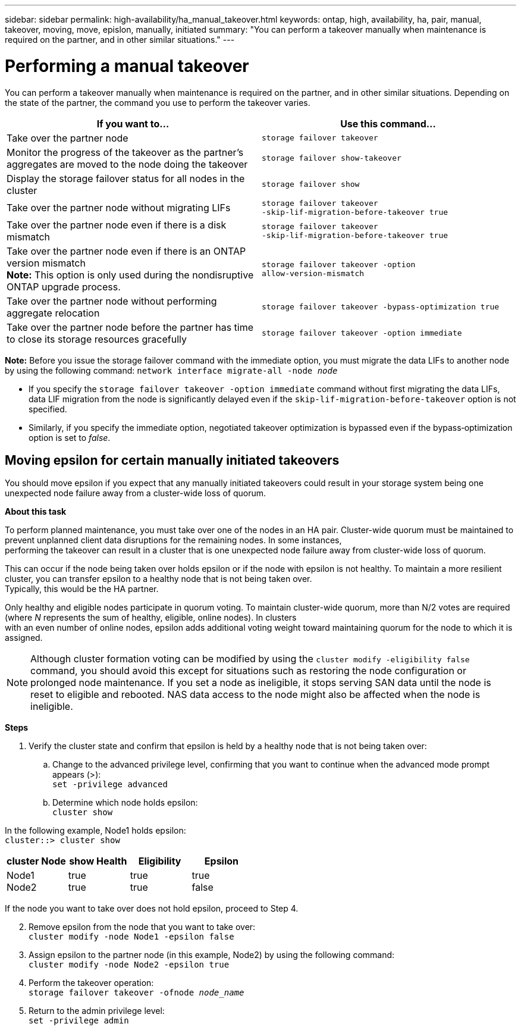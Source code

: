 ---
sidebar: sidebar
permalink: high-availability/ha_manual_takeover.html
keywords: ontap, high, availability, ha, pair, manual, takeover, moving, move, epislon, manually, initiated
summary: "You can perform a takeover manually when maintenance is required on the partner, and in other
similar situations."
---

= Performing a manual takeover
:hardbreaks:
:nofooter:
:icons: font
:linkattrs:
:imagesdir: ./media/

[.lead]
You can perform a takeover manually when maintenance is required on the partner, and in other similar situations. Depending on the state of the partner, the command you use to perform the takeover varies.

[cols=2*,options="header"]
|===
|If you want to... |Use this command...

|Take over the partner node
|`storage failover takeover`
|Monitor the progress of the takeover as the partner's aggregates are moved to the node doing the takeover
|`storage failover show‑takeover`
|Display the storage failover status for all nodes in the cluster
|`storage failover show`
|Take over the partner node without migrating LIFs
|`storage failover takeover ‑skip‑lif‑migration‑before‑takeover true`
|Take over the partner node even if there is a disk mismatch
|`storage failover takeover ‑skip‑lif‑migration‑before‑takeover true`
|Take over the partner node even if there is an ONTAP version mismatch
*Note:* This option is only used during the nondisruptive ONTAP upgrade process.
|`storage failover takeover ‑option allow‑version‑mismatch`
|Take over the partner node without performing aggregate relocation
|`storage failover takeover ‑bypass‑optimization true`
|Take over the partner node before the partner has time to close its storage resources gracefully
|`storage failover takeover ‑option immediate`
|===
*Note:* Before you issue the storage failover command with the immediate option, you must migrate the data LIFs to another node by using the following command: `network interface migrate-all -node _node_`

* {blank}
+
If you specify the `storage failover takeover ‑option immediate` command without first migrating the data LIFs, data LIF migration from the node is significantly delayed even if the `skip‑lif‑migration‑before‑takeover` option is not specified.
* {blank}
+
Similarly, if you specify the immediate option, negotiated takeover optimization is bypassed even if the bypass‑optimization option is set to _false_.

== Moving epsilon for certain manually initiated takeovers
You should move epsilon if you expect that any manually initiated takeovers could result in your storage system being one unexpected node failure away from a cluster-wide loss of quorum.

*About this task*

To perform planned maintenance, you must take over one of the nodes in an HA pair. Cluster-wide quorum must be maintained to prevent unplanned client data disruptions for the remaining nodes. In some instances,
performing the takeover can result in a cluster that is one unexpected node failure away from cluster-wide loss of quorum.

This can occur if the node being taken over holds epsilon or if the node with epsilon is not healthy. To maintain a more resilient cluster, you can transfer epsilon to a healthy node that is not being taken over.
Typically, this would be the HA partner.

Only healthy and eligible nodes participate in quorum voting. To maintain cluster-wide quorum, more than N/2 votes are required (where _N_ represents the sum of healthy, eligible, online nodes). In clusters
with an even number of online nodes, epsilon adds additional voting weight toward maintaining quorum for the node to which it is assigned.

NOTE: Although cluster formation voting can be modified by using the `cluster modify ‑eligibility false` command, you should avoid this except for situations such as restoring the node configuration or prolonged node maintenance. If you set a node as ineligible, it stops serving SAN data until the node is reset to eligible and rebooted. NAS data access to the node might also be affected when the node is ineligible.


*Steps*

[arabic]
. {blank}
+
Verify the cluster state and confirm that epsilon is held by a healthy node that is not being taken over:
[loweralpha]
.. {blank}
+
Change to the advanced privilege level, confirming that you want to continue when the advanced mode prompt appears (>):
`set -privilege advanced`
[loweralpha]
.. {blank}
+
Determine which node holds epsilon:
`cluster show`

In the following example, Node1 holds epsilon:
`cluster::> cluster show`

[cols=",,,",options="header",]
|===
|cluster Node |show Health
a|
Eligibility
a|
Epsilon
|Node1
Node2
a|
true
true
a|
true
true
a|
true
false
|===

If the node you want to take over does not hold epsilon, proceed to Step 4.

[arabic, start=2]
. {blank}
+
Remove epsilon from the node that you want to take over:
`cluster modify -node Node1 -epsilon false`

[arabic, start=3]
. {blank}
+
Assign epsilon to the partner node (in this example, Node2) by using the following command:
`cluster modify -node Node2 -epsilon true`

[arabic, start=4]
. {blank}
+
Perform the takeover operation:
`storage failover takeover -ofnode _node_name_`

[arabic, start=5]
. {blank}
+
Return to the admin privilege level:
`set -privilege admin`
